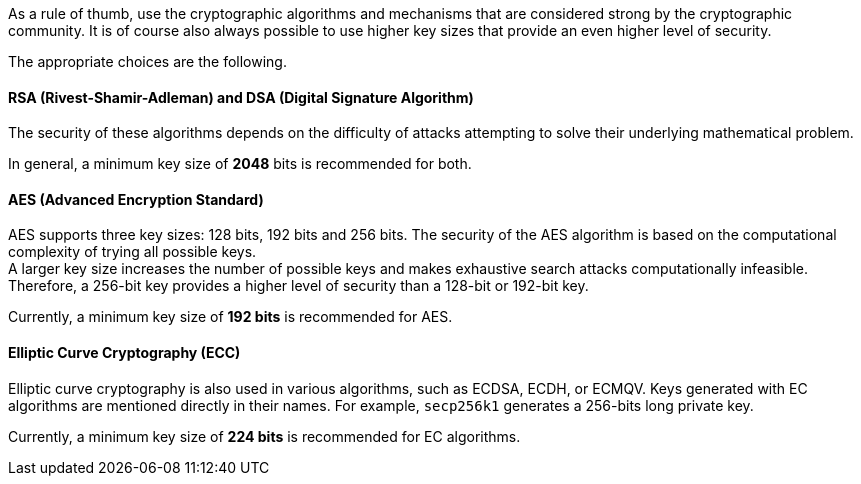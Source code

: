 As a rule of thumb, use the cryptographic algorithms and mechanisms that are
considered strong by the cryptographic community. It is of course also always
possible to use higher key sizes that provide an even higher level of security.

The appropriate choices are the following.

==== RSA (Rivest-Shamir-Adleman) and DSA (Digital Signature Algorithm)

The security of these algorithms depends on the difficulty of attacks
attempting to solve their underlying mathematical problem.

In general, a minimum key size of *2048* bits is recommended for both.

==== AES (Advanced Encryption Standard)

AES supports three key sizes: 128 bits, 192 bits and 256 bits. The security of
the AES algorithm is based on the computational complexity of trying all
possible keys. +
A larger key size increases the number of possible keys and makes exhaustive
search attacks computationally infeasible. Therefore, a 256-bit key provides a
higher level of security than a 128-bit or 192-bit key.

Currently, a minimum key size of *192 bits* is recommended for AES.

==== Elliptic Curve Cryptography (ECC)

Elliptic curve cryptography is also used in various algorithms, such as ECDSA,
ECDH, or ECMQV. Keys generated with EC algorithms are mentioned directly in
their names. For example, `secp256k1` generates a 256-bits long private key.

Currently, a minimum key size of *224 bits* is recommended for EC algorithms.
